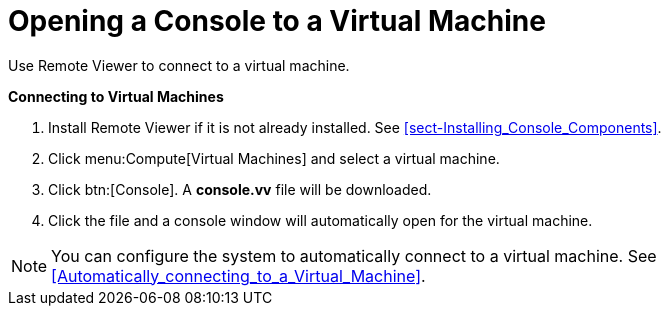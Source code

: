 [[Logging_in_to_a_virtual_machine_using_SPICE]]
= Opening a Console to a Virtual Machine

Use Remote Viewer to connect to a virtual machine.


*Connecting to Virtual Machines*

. Install Remote Viewer if it is not already installed. See xref:sect-Installing_Console_Components[].
. Click menu:Compute[Virtual Machines] and select a virtual machine.
. Click btn:[Console]. A *console.vv* file will be downloaded. 
. Click the file and a console window will automatically open for the virtual machine.



[NOTE]
====
You can configure the system to automatically connect to a virtual machine. See xref:Automatically_connecting_to_a_Virtual_Machine[].
====
